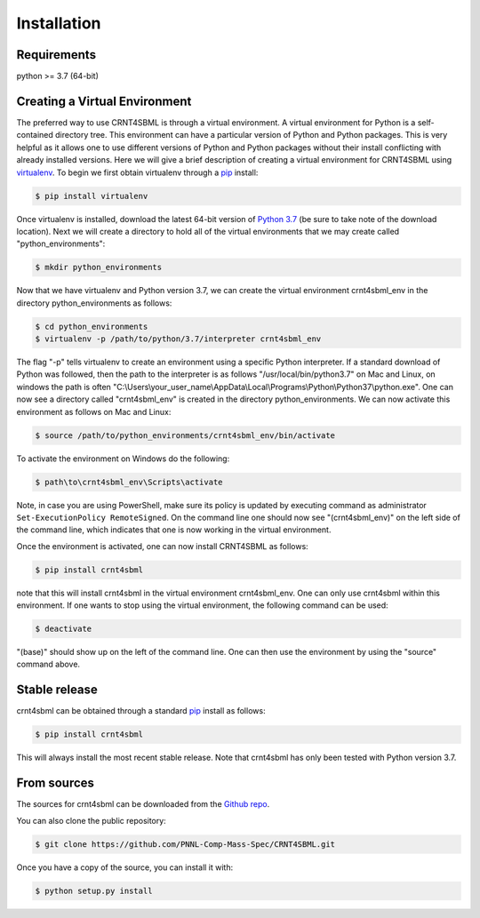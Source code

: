 .. highlight:: shell

.. _my-installation-label:

============
Installation
============

Requirements
--------------------------------
python >= 3.7 (64-bit)


Creating a Virtual Environment
--------------------------------

The preferred way to use CRNT4SBML is through a virtual environment. A virtual environment for Python is a self-contained
directory tree. This environment can have a particular version of Python and Python packages. This is very helpful as
it allows one to use different versions of Python and Python packages without their install conflicting with already
installed versions. Here we will give a brief description of creating a virtual environment for CRNT4SBML using
`virtualenv <https://virtualenv.pypa.io/en/latest/>`_. To begin we first obtain virtualenv through a `pip`_ install:

.. code-block:: console

    $ pip install virtualenv

Once virtualenv is installed, download the latest 64-bit version of `Python 3.7 <https://www.python.org/downloads/>`_ (be sure
to take note of the download location). Next we will create a directory to hold all of the virtual environments that we
may create called "python\_environments":

.. code-block:: console

    $ mkdir python_environments

Now that we have virtualenv and Python version 3.7, we can create the virtual environment crnt4sbml\_env in the
directory python\_environments as follows:

.. code-block:: console

    $ cd python_environments
    $ virtualenv -p /path/to/python/3.7/interpreter crnt4sbml_env

The flag "-p" tells virtualenv to create an environment using a specific Python interpreter. If a standard
download of Python was followed, then the path to the interpreter is as follows "/usr/local/bin/python3.7" on Mac and
Linux, on windows the path is often "C:\\Users\\your\_user\_name\\AppData\\Local\\Programs\\Python\\Python37\\python.exe".
One can now see a directory called "crnt4sbml\_env" is created in the directory python\_environments. We can now
activate this environment as follows on Mac and Linux:

.. code-block:: console

    $ source /path/to/python_environments/crnt4sbml_env/bin/activate

To activate the environment on Windows do the following:

.. code-block:: console

    $ path\to\crnt4sbml_env\Scripts\activate

Note, in case you are using PowerShell, make sure its policy is updated by executing command as administrator ``Set-ExecutionPolicy RemoteSigned``. On the command line one should now see "(crnt4sbml_env)" on the left side of the command line, which indicates that one is now working in the virtual environment.

Once the environment is activated, one can now install CRNT4SBML as follows:

.. code-block:: console

    $ pip install crnt4sbml

note that this will install crnt4sbml in the virtual environment crnt4sbml_env. One can only use crnt4sbml within this
environment. If one wants to stop using the virtual environment, the following command can be used:

.. code-block:: console

    $ deactivate

"(base)" should show up on the left of the command line. One can then use the environment by using the "source" command
above.

Stable release
--------------

crnt4sbml can be obtained through a standard `pip`_ install as follows:

.. code-block:: console

    $ pip install crnt4sbml

This will always install the most recent stable release. Note that crnt4sbml has only been tested with Python version
3.7.

.. _pip: https://pip.pypa.io

From sources
------------

The sources for crnt4sbml can be downloaded from the `Github repo`_.

You can also clone the public repository:

.. code-block:: console

    $ git clone https://github.com/PNNL-Comp-Mass-Spec/CRNT4SBML.git

Once you have a copy of the source, you can install it with:

.. code-block:: console

    $ python setup.py install


.. _Github repo: https://github.com/PNNL-Comp-Mass-Spec/CRNT4SBML
